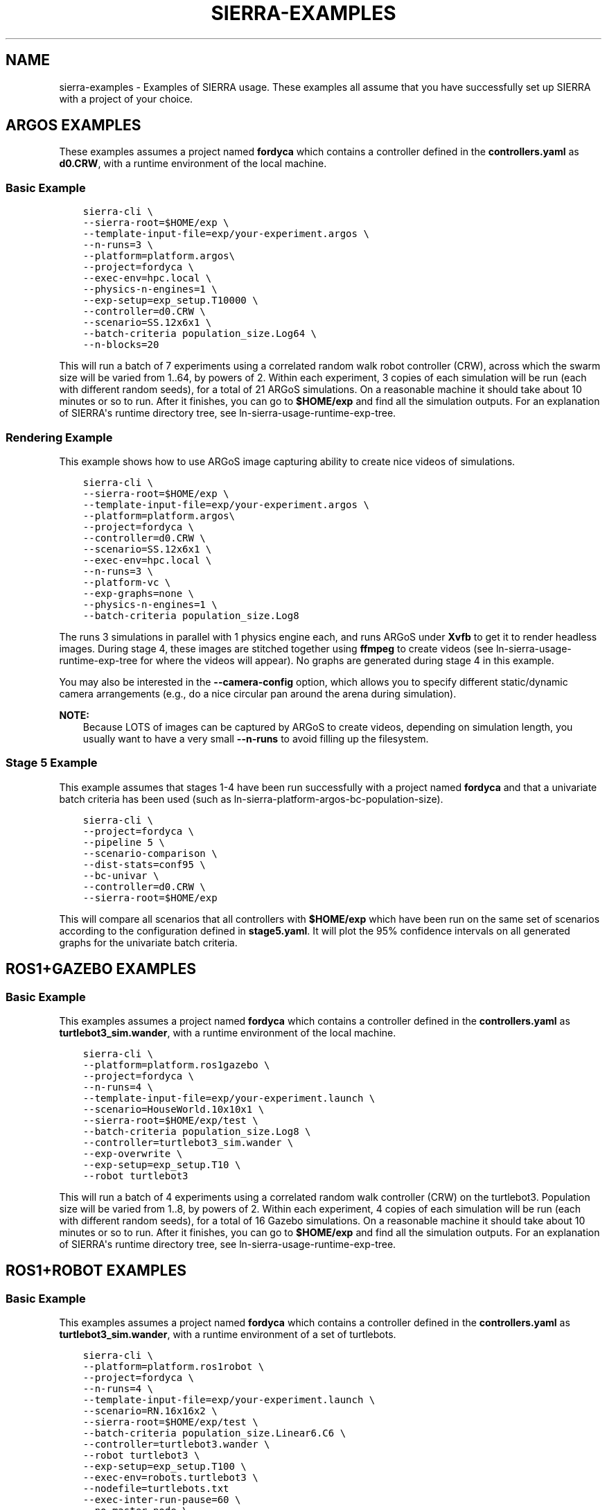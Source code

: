 .\" Man page generated from reStructuredText.
.
.TH "SIERRA-EXAMPLES" "7" "Jul 14, 2022" "1.2.7" "SIERRA"
.SH NAME
sierra-examples \- Examples of SIERRA usage. These examples all assume that you have successfully set up SIERRA with a project of your choice.
.
.nr rst2man-indent-level 0
.
.de1 rstReportMargin
\\$1 \\n[an-margin]
level \\n[rst2man-indent-level]
level margin: \\n[rst2man-indent\\n[rst2man-indent-level]]
-
\\n[rst2man-indent0]
\\n[rst2man-indent1]
\\n[rst2man-indent2]
..
.de1 INDENT
.\" .rstReportMargin pre:
. RS \\$1
. nr rst2man-indent\\n[rst2man-indent-level] \\n[an-margin]
. nr rst2man-indent-level +1
.\" .rstReportMargin post:
..
.de UNINDENT
. RE
.\" indent \\n[an-margin]
.\" old: \\n[rst2man-indent\\n[rst2man-indent-level]]
.nr rst2man-indent-level -1
.\" new: \\n[rst2man-indent\\n[rst2man-indent-level]]
.in \\n[rst2man-indent\\n[rst2man-indent-level]]u
..
.SH ARGOS EXAMPLES
.sp
These examples assumes a project named \fBfordyca\fP which contains a controller
defined in the \fBcontrollers.yaml\fP as \fBd0.CRW\fP, with a runtime environment of
the local machine.
.SS Basic Example
.INDENT 0.0
.INDENT 3.5
.sp
.nf
.ft C
sierra\-cli \e
\-\-sierra\-root=$HOME/exp \e
\-\-template\-input\-file=exp/your\-experiment.argos \e
\-\-n\-runs=3 \e
\-\-platform=platform.argos\e
\-\-project=fordyca \e
\-\-exec\-env=hpc.local \e
\-\-physics\-n\-engines=1 \e
\-\-exp\-setup=exp_setup.T10000 \e
\-\-controller=d0.CRW \e
\-\-scenario=SS.12x6x1 \e
\-\-batch\-criteria population_size.Log64 \e
\-\-n\-blocks=20
.ft P
.fi
.UNINDENT
.UNINDENT
.sp
This will run a batch of 7 experiments using a correlated random walk robot
controller (CRW), across which the swarm size will be varied from 1..64, by
powers of 2. Within each experiment, 3 copies of each simulation will be run
(each with different random seeds), for a total of 21 ARGoS simulations. On a
reasonable machine it should take about 10 minutes or so to run. After it
finishes, you can go to \fB$HOME/exp\fP and find all the simulation outputs. For
an explanation of SIERRA\(aqs runtime directory tree, see
ln\-sierra\-usage\-runtime\-exp\-tree\&.
.SS Rendering Example
.sp
This example shows how to use ARGoS image capturing ability to create nice
videos of simulations.
.INDENT 0.0
.INDENT 3.5
.sp
.nf
.ft C
sierra\-cli \e
\-\-sierra\-root=$HOME/exp \e
\-\-template\-input\-file=exp/your\-experiment.argos \e
\-\-platform=platform.argos\e
\-\-project=fordyca \e
\-\-controller=d0.CRW \e
\-\-scenario=SS.12x6x1 \e
\-\-exec\-env=hpc.local \e
\-\-n\-runs=3 \e
\-\-platform\-vc \e
\-\-exp\-graphs=none \e
\-\-physics\-n\-engines=1 \e
\-\-batch\-criteria population_size.Log8
.ft P
.fi
.UNINDENT
.UNINDENT
.sp
The runs 3 simulations in parallel with 1 physics engine each, and runs ARGoS
under \fBXvfb\fP to get it to render headless images. During stage 4, these
images are stitched together using \fBffmpeg\fP to create videos (see
ln\-sierra\-usage\-runtime\-exp\-tree for where the videos will appear). No graphs
are generated during stage 4 in this example.
.sp
You may also be interested in the \fB\-\-camera\-config\fP option, which allows you
to specify different static/dynamic camera arrangements (e.g., do a nice
circular pan around the arena during simulation).
.sp
\fBNOTE:\fP
.INDENT 0.0
.INDENT 3.5
Because LOTS of images can be captured by ARGoS to create videos,
depending on simulation length, you usually want to have a very small
\fB\-\-n\-runs\fP to avoid filling up the filesystem.
.UNINDENT
.UNINDENT
.SS Stage 5 Example
.sp
This example assumes that stages 1\-4 have been run successfully with a project
named \fBfordyca\fP and that a univariate batch criteria has been used (such as
ln\-sierra\-platform\-argos\-bc\-population\-size).
.INDENT 0.0
.INDENT 3.5
.sp
.nf
.ft C
sierra\-cli \e
\-\-project=fordyca \e
\-\-pipeline 5 \e
\-\-scenario\-comparison \e
\-\-dist\-stats=conf95 \e
\-\-bc\-univar \e
\-\-controller=d0.CRW \e
\-\-sierra\-root=$HOME/exp
.ft P
.fi
.UNINDENT
.UNINDENT
.sp
This will compare all scenarios that all controllers with \fB$HOME/exp\fP which
have been run on the same set of scenarios according to the configuration
defined in \fBstage5.yaml\fP\&. It will plot the 95% confidence intervals on all
generated graphs for the univariate batch criteria.
.SH ROS1+GAZEBO EXAMPLES
.SS Basic Example
.sp
This examples assumes a project named \fBfordyca\fP which contains a controller
defined in the \fBcontrollers.yaml\fP as \fBturtlebot3_sim.wander\fP, with a runtime
environment of the local machine.
.INDENT 0.0
.INDENT 3.5
.sp
.nf
.ft C
sierra\-cli \e
\-\-platform=platform.ros1gazebo \e
\-\-project=fordyca \e
\-\-n\-runs=4 \e
\-\-template\-input\-file=exp/your\-experiment.launch \e
\-\-scenario=HouseWorld.10x10x1 \e
\-\-sierra\-root=$HOME/exp/test \e
\-\-batch\-criteria population_size.Log8 \e
\-\-controller=turtlebot3_sim.wander \e
\-\-exp\-overwrite \e
\-\-exp\-setup=exp_setup.T10 \e
\-\-robot turtlebot3
.ft P
.fi
.UNINDENT
.UNINDENT
.sp
This will run a batch of 4 experiments using a correlated random walk controller
(CRW) on the turtlebot3. Population size will be varied from 1..8, by powers
of 2. Within each experiment, 4 copies of each simulation will be run (each with
different random seeds), for a total of 16 Gazebo simulations. On a reasonable
machine it should take about 10 minutes or so to run. After it finishes, you can
go to \fB$HOME/exp\fP and find all the simulation outputs. For an explanation of
SIERRA\(aqs runtime directory tree, see ln\-sierra\-usage\-runtime\-exp\-tree\&.
.SH ROS1+ROBOT EXAMPLES
.SS Basic Example
.sp
This examples assumes a project named \fBfordyca\fP which contains a controller
defined in the \fBcontrollers.yaml\fP as \fBturtlebot3_sim.wander\fP, with a runtime
environment of a set of turtlebots.
.INDENT 0.0
.INDENT 3.5
.sp
.nf
.ft C
sierra\-cli \e
\-\-platform=platform.ros1robot \e
\-\-project=fordyca \e
\-\-n\-runs=4 \e
\-\-template\-input\-file=exp/your\-experiment.launch \e
\-\-scenario=RN.16x16x2 \e
\-\-sierra\-root=$HOME/exp/test \e
\-\-batch\-criteria population_size.Linear6.C6 \e
\-\-controller=turtlebot3.wander \e
\-\-robot turtlebot3 \e
\-\-exp\-setup=exp_setup.T100 \e
\-\-exec\-env=robots.turtlebot3 \e
\-\-nodefile=turtlebots.txt
\-\-exec\-inter\-run\-pause=60 \e
\-\-no\-master\-node \e
.ft P
.fi
.UNINDENT
.UNINDENT
.sp
This will run a batch of 4 experiments using a correlated random walk controller
(CRW) on the turtlebot3. Population size will be varied from 1,2,3,4,5,6. Within
each experiment, 4 experimental runs will be conducted with each swarm
size. SIERRA will pause for 60 seconds between runs so you can reset the robot\(aqs
positions and environment before continuing with the next
run. \fBturtlebots3.txt\fP contains the IP addresses of all 6 robots in the swarm
(SIERRA may use different combinations of these if the swarm size is < 6). For
these experiments, no master node is needed, so it is disabled. After all runs
have completed and SIERRA finishes stages 3 and 4, you can go to \fB$HOME/exp\fP
and find all the simulation outputs. For an explanation of SIERRA\(aqs runtime
directory tree, see ln\-sierra\-usage\-runtime\-exp\-tree\&.
.SH AUTHOR
John Harwell
.SH COPYRIGHT
2022, John Harwell
.\" Generated by docutils manpage writer.
.
